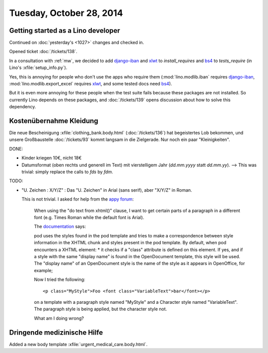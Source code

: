 =========================
Tuesday, October 28, 2014
=========================


Getting started as a Lino developer
=====================================

Continued on :doc:`yesterday's <1027>` changes and checked in.

Opened ticket :doc:`/tickets/138`.

In a consultation with :ref:`mw`, we decided to add django-iban_ and
xlwt_ to `install_requires` and bs4_ to `tests_require` (in Lino's
:xfile:`setup_info.py`).

Yes, this is annoying for people who don't use the apps who require
them (:mod:`lino.modlib.iban` requires django-iban_,
:mod:`lino.modlib.export_excel` requires xlwt_, and some tested docs
need bs4_).

But it is even more annoying for these people when the test suite
fails because these packages are not installed.  So currently Lino
depends on these packages, and :doc:`/tickets/139` opens discussion
about how to solve this dependency.


.. _django-iban: https://github.com/benkonrath/django-iban
.. _xlwt: http://www.python-excel.org/
.. _bs4: http://www.crummy.com/software/BeautifulSoup/bs4/doc/


Kostenübernahme Kleidung
=========================

Die neue Bescheinigung :xfile:`clothing_bank.body.html`
(:doc:`/tickets/136`) hat begeistertes Lob bekommen, und unsere
Großbaustelle :doc:`/tickets/93` kommt langsam in die Zielgerade.  Nur
noch ein paar "Kleinigkeiten".

DONE:

- Kinder kriegen 10€, nicht 18€

- Datumsformat (oben rechts und generell im Text) mit vierstelligem
  Jahr (`dd.mm.yyyy` statt `dd.mm.yy`).
  --> This was trivial: simply replace the calls to `fds` by `fdm`.

TODO:

- "U. Zeichen : X/Y/Z" : Das "U. Zeichen" in Arial (sans serif), aber
  "X/Y/Z" in Roman.

  This is not trivial. I asked for help from 
  the `appy forum <https://answers.launchpad.net/appy/+question/256313>`_:

    When using the "do text from xhtml()" clause, I want to get
    certain parts of a paragraph in a different font (e.g. Times Roman
    while the default font is Arial).

    The `documentation
    <http://www.appyframework.org/podWritingAdvancedTemplates.html>`_
    says:

    pod uses the styles found in the pod template and tries to make a
    correspondence between style information in the XHTML chunk and
    styles present in the pod template. By default, when pod
    encounters a XHTML element: * it checks if a "class" attribute is
    defined on this element. If yes, and if a style with the same
    "display name" is found in the OpenDocument template, this style
    will be used. The "display name" of an OpenDocument style is the
    name of the style as it appears in OpenOffice, for example;

    Now I tried the following::

      <p class="MyStyle">Foo <font class="VariableText">bar</font></p>

    on a template with a paragraph style named "MyStyle" and a
    Character style named "VariableText".  The paragraph style is
    being applied, but the character style not.

    What am I doing wrong?

Dringende medizinische Hilfe
============================

Added a new body template 
:xfile:`urgent_medical_care.body.html`.

